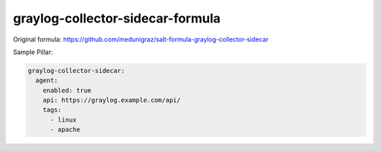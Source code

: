 =================================
graylog-collector-sidecar-formula
=================================

Original formula: https://github.com/medunigraz/salt-formula-graylog-collector-sidecar

Sample Pillar:

.. code-block:: yaml

    graylog-collector-sidecar:
      agent:
        enabled: true
        api: https://graylog.example.com/api/
        tags:
          - linux
          - apache

